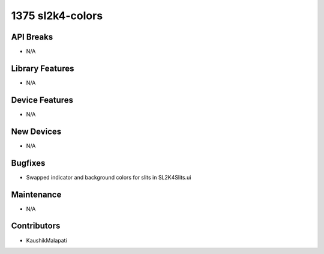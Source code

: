 1375 sl2k4-colors
#################

API Breaks
----------
- N/A

Library Features
----------------
- N/A

Device Features
---------------
- N/A

New Devices
-----------
- N/A

Bugfixes
--------
- Swapped indicator and background colors for slits in SL2K4Slits.ui

Maintenance
-----------
- N/A

Contributors
------------
- KaushikMalapati
